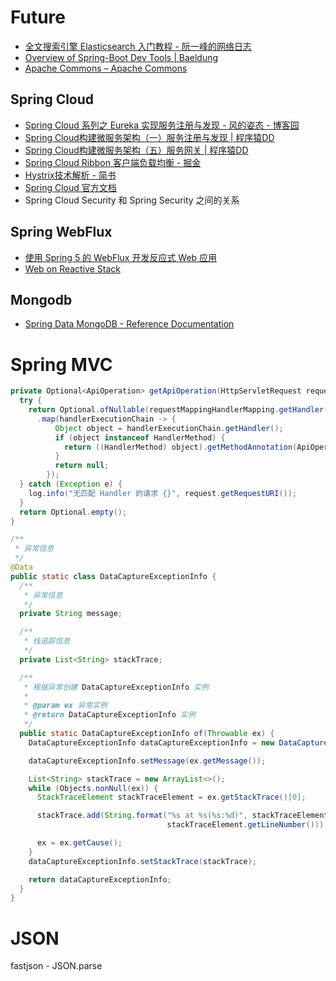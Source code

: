 * Future
  + [[http://www.ruanyifeng.com/blog/2017/08/elasticsearch.html][全文搜索引擎 Elasticsearch 入门教程 - 阮一峰的网络日志]]
  + [[https://www.baeldung.com/spring-boot-devtools][Overview of Spring-Boot Dev Tools | Baeldung]]
  + [[https://commons.apache.org/][Apache Commons – Apache Commons]]
    
** Spring Cloud
   + [[https://www.cnblogs.com/fengzheng/p/10603672.html][Spring Cloud 系列之 Eureka 实现服务注册与发现 - 风的姿态 - 博客园]]
   + [[http://blog.didispace.com/springcloud1/][Spring Cloud构建微服务架构（一）服务注册与发现 | 程序猿DD]]
   + [[http://blog.didispace.com/springcloud5/][Spring Cloud构建微服务架构（五）服务网关 | 程序猿DD]]
   + [[https://juejin.im/post/5adee863f265da0b7527c26e][Spring Cloud Ribbon 客户端负载均衡 - 掘金]]
   + [[https://www.jianshu.com/p/3e11ac385c73][Hystrix技术解析 - 简书]]
   + [[https://cloud.spring.io/spring-cloud-static/Greenwich.SR3/single/spring-cloud.html#_spring_cloud_commons_common_abstractions][Spring Cloud 官方文档]]
   + Spring Cloud Security 和 Spring Security 之间的关系

** Spring WebFlux
   + [[https://www.ibm.com/developerworks/cn/java/spring5-webflux-reactive/index.html][使用 Spring 5 的 WebFlux 开发反应式 Web 应用]]
   + [[https://docs.spring.io/spring/docs/current/spring-framework-reference/web-reactive.html][Web on Reactive Stack]]

** Mongodb
   + [[https://docs.spring.io/spring-data/mongodb/docs/2.2.3.RELEASE/reference/html/#reference][Spring Data MongoDB - Reference Documentation]]

* Spring MVC
  #+begin_src java
    private Optional<ApiOperation> getApiOperation(HttpServletRequest request) {
      try {
        return Optional.ofNullable(requestMappingHandlerMapping.getHandler(request))
          .map(handlerExecutionChain -> {
              Object object = handlerExecutionChain.getHandler();
              if (object instanceof HandlerMethod) {
                return ((HandlerMethod) object).getMethodAnnotation(ApiOperation.class);
              }
              return null;
            });
      } catch (Exception e) {
        log.info("无匹配 Handler 的请求 {}", request.getRequestURI());
      }
      return Optional.empty();
    }

    /**
     ,* 异常信息
     ,*/
    @Data
    public static class DataCaptureExceptionInfo {
      /**
       ,* 异常信息
       ,*/
      private String message;

      /**
       ,* 栈追踪信息
       ,*/
      private List<String> stackTrace;

      /**
       ,* 根据异常创建 DataCaptureExceptionInfo 实例
       ,*
       ,* @param ex 异常实例
       ,* @return DataCaptureExceptionInfo 实例
       ,*/
      public static DataCaptureExceptionInfo of(Throwable ex) {
        DataCaptureExceptionInfo dataCaptureExceptionInfo = new DataCaptureExceptionInfo();

        dataCaptureExceptionInfo.setMessage(ex.getMessage());

        List<String> stackTrace = new ArrayList<>();
        while (Objects.nonNull(ex)) {
          StackTraceElement stackTraceElement = ex.getStackTrace()[0];

          stackTrace.add(String.format("%s at %s(%s:%d)", stackTraceElement.getClassName(), stackTraceElement.getMethodName(), stackTraceElement.getFileName(),
                                       stackTraceElement.getLineNumber()));

          ex = ex.getCause();
        }
        dataCaptureExceptionInfo.setStackTrace(stackTrace);

        return dataCaptureExceptionInfo;
      }
    }

  #+end_src

* JSON
  fastjson - JSON.parse


